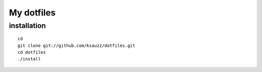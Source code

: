 My dotfiles
===========

installation
------------

::

 cd
 git clone git://github.com/ksauzz/dotfiles.git
 cd dotfiles
 ./install


